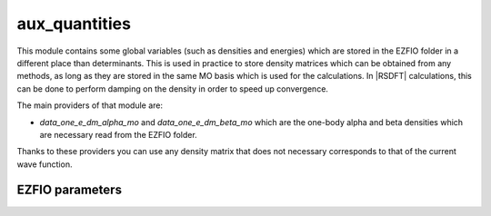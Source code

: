 .. _aux_quantities:

.. program:: aux_quantities

.. default-role:: option

==============
aux_quantities
==============


This module contains some global variables (such as densities and energies)
which are stored in the EZFIO folder in a different place than determinants.
This is used in practice to store density matrices which can be obtained from
any methods, as long as they are stored in the same MO basis which is used for
the calculations. In |RSDFT| calculations, this can be done to perform damping
on the density in order to speed up convergence. 

The main providers of that module are:

* `data_one_e_dm_alpha_mo` and `data_one_e_dm_beta_mo` which are the
  one-body alpha and beta densities which are necessary read from the EZFIO
  folder.


Thanks to these providers you can use any density matrix that does not
necessary corresponds to that of the current wave function. 



EZFIO parameters
----------------

.. option:: data_energy_var

    Variational energy computed with the wave function


.. option:: data_energy_proj

    Projected energy computed with the wave function


.. option:: data_one_e_dm_alpha_mo

    Alpha one body density matrix on the |MO| basis computed with the wave function


.. option:: data_one_e_dm_beta_mo

    Beta one body density matrix on the |MO| basis computed with the wave function

